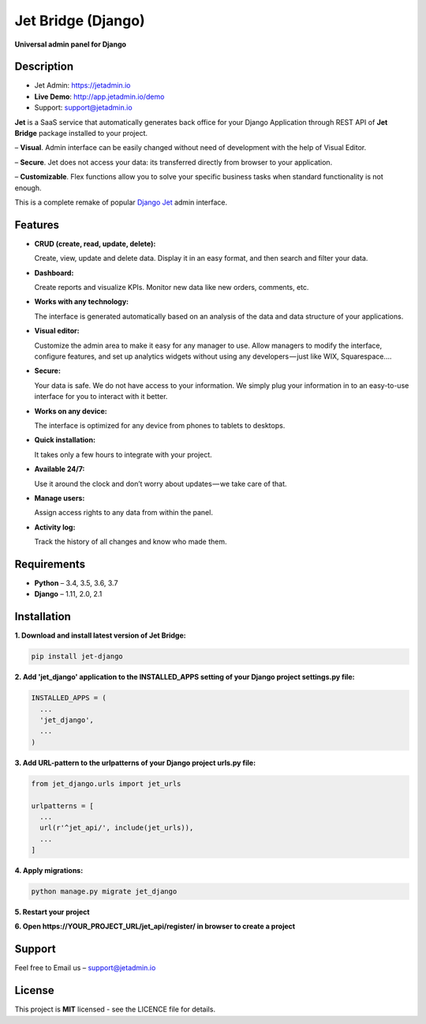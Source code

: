 ===================
Jet Bridge (Django)
===================

**Universal admin panel for Django**

.. image:: https://raw.githubusercontent.com/jet-admin/jet-django/master/static/overview.gif
    :alt: Preview
    :align: center
    :target: https://raw.githubusercontent.com/jet-admin/jet-django/master/static/overview.gif

Description
===========

* Jet Admin: https://jetadmin.io
* **Live Demo**: http://app.jetadmin.io/demo
* Support: support@jetadmin.io

**Jet** is a SaaS service that automatically generates back office for your Django Application through REST API of **Jet Bridge** package installed to your project.

– **Visual**. Admin interface can be easily changed without need of development with the help of Visual Editor. 

– **Secure**. Jet does not access your data: its transferred directly from browser to your application.

– **Customizable**. Flex functions allow you to solve your specific business tasks when standard functionality is not enough.

This is a complete remake of popular `Django Jet <https://github.com/geex-arts/django-jet>`_ admin interface.

Features
========

- **CRUD (create, read, update, delete):**
  
  Create, view, update and delete data. Display it in an easy format, and then search and filter your data.

- **Dashboard:** 

  Create reports and visualize KPIs. Monitor new data like new orders, comments, etc.
  
- **Works with any technology:** 

  The interface is generated automatically based on an analysis of the data and data structure of your applications.

- **Visual editor:** 
  
  Customize the admin area to make it easy for any manager to use. Allow managers to modify the interface, configure features, and set up analytics widgets without using any developers — just like WIX, Squarespace….

- **Secure:** 

  Your data is safe. We do not have access to your information. We simply plug your information in to an easy-to-use interface for you to interact with it better.

- **Works on any device:** 

  The interface is optimized for any device from phones to tablets to desktops.

- **Quick installation:** 

  It takes only a few hours to integrate with your project.

- **Available 24/7:** 

  Use it around the clock and don’t worry about updates — we take care of that.

- **Manage users:** 

  Assign access rights to any data from within the panel.

- **Activity log:** 

  Track the history of all changes and know who made them.

Requirements
============

- **Python** – 3.4, 3.5, 3.6, 3.7
- **Django** – 1.11, 2.0, 2.1

Installation
============


**1. Download and install latest version of Jet Bridge:**

.. code-block:: python

  pip install jet-django


**2. Add 'jet_django' application to the INSTALLED_APPS setting of your Django project settings.py file:**

.. code-block:: python
  
  INSTALLED_APPS = (
    ...
    'jet_django',
    ...
  )

**3. Add URL-pattern to the urlpatterns of your Django project urls.py file:**

.. code-block:: python

  from jet_django.urls import jet_urls
  
  urlpatterns = [
    ...
    url(r'^jet_api/', include(jet_urls)),
    ...
  ]

**4. Apply migrations:**

.. code-block:: python
  
  python manage.py migrate jet_django

**5. Restart your project**

**6. Open https://YOUR_PROJECT_URL/jet_api/register/ in browser to create a project**

Support
=======

Feel free to Email us – support@jetadmin.io

License
=======

This project is **MIT** licensed - see the LICENCE file for details.
